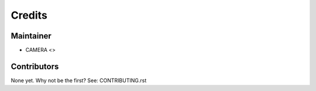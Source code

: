 =======
Credits
=======

Maintainer
----------

* CAMERA <>

Contributors
------------

None yet. Why not be the first? See: CONTRIBUTING.rst
